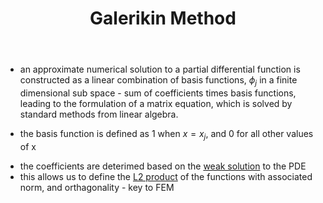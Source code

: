 #+TITLE: Galerikin Method
- an approximate numerical solution to a partial differential function is constructed as a linear combination of basis functions, $\phi _j$ in a finite dimensional sub space - sum of coefficients times basis functions, leading to the formulation of a matrix equation, which is solved by standard methods from linear algebra.
\begin{equation}
u(x,t) \approx U(x,t) = \Sigma _{j=1} ^N \epsilon _j \phi _j (x,t)
\end{equation}
- the basis function is defined as 1 when $x=x_j$, and 0 for all other values of x
\begin{equation}
\phi_j = 1, x = x_j; 
\phi_j = 0, x \neq x_j
\end{equation}
\begin{equation}
x = [\epsilon _j]^N _j = 1
\end{equation}
- the coefficients are deterimed based on the [[file:weakformulation.org][weak solution]] to the PDE
- this allows us to define the [[file:vectornorm.org][L2 product]] of the functions with associated norm, and orthagonality - key to FEM
\begin{equation}
(v,w) = S
\end{equation}
